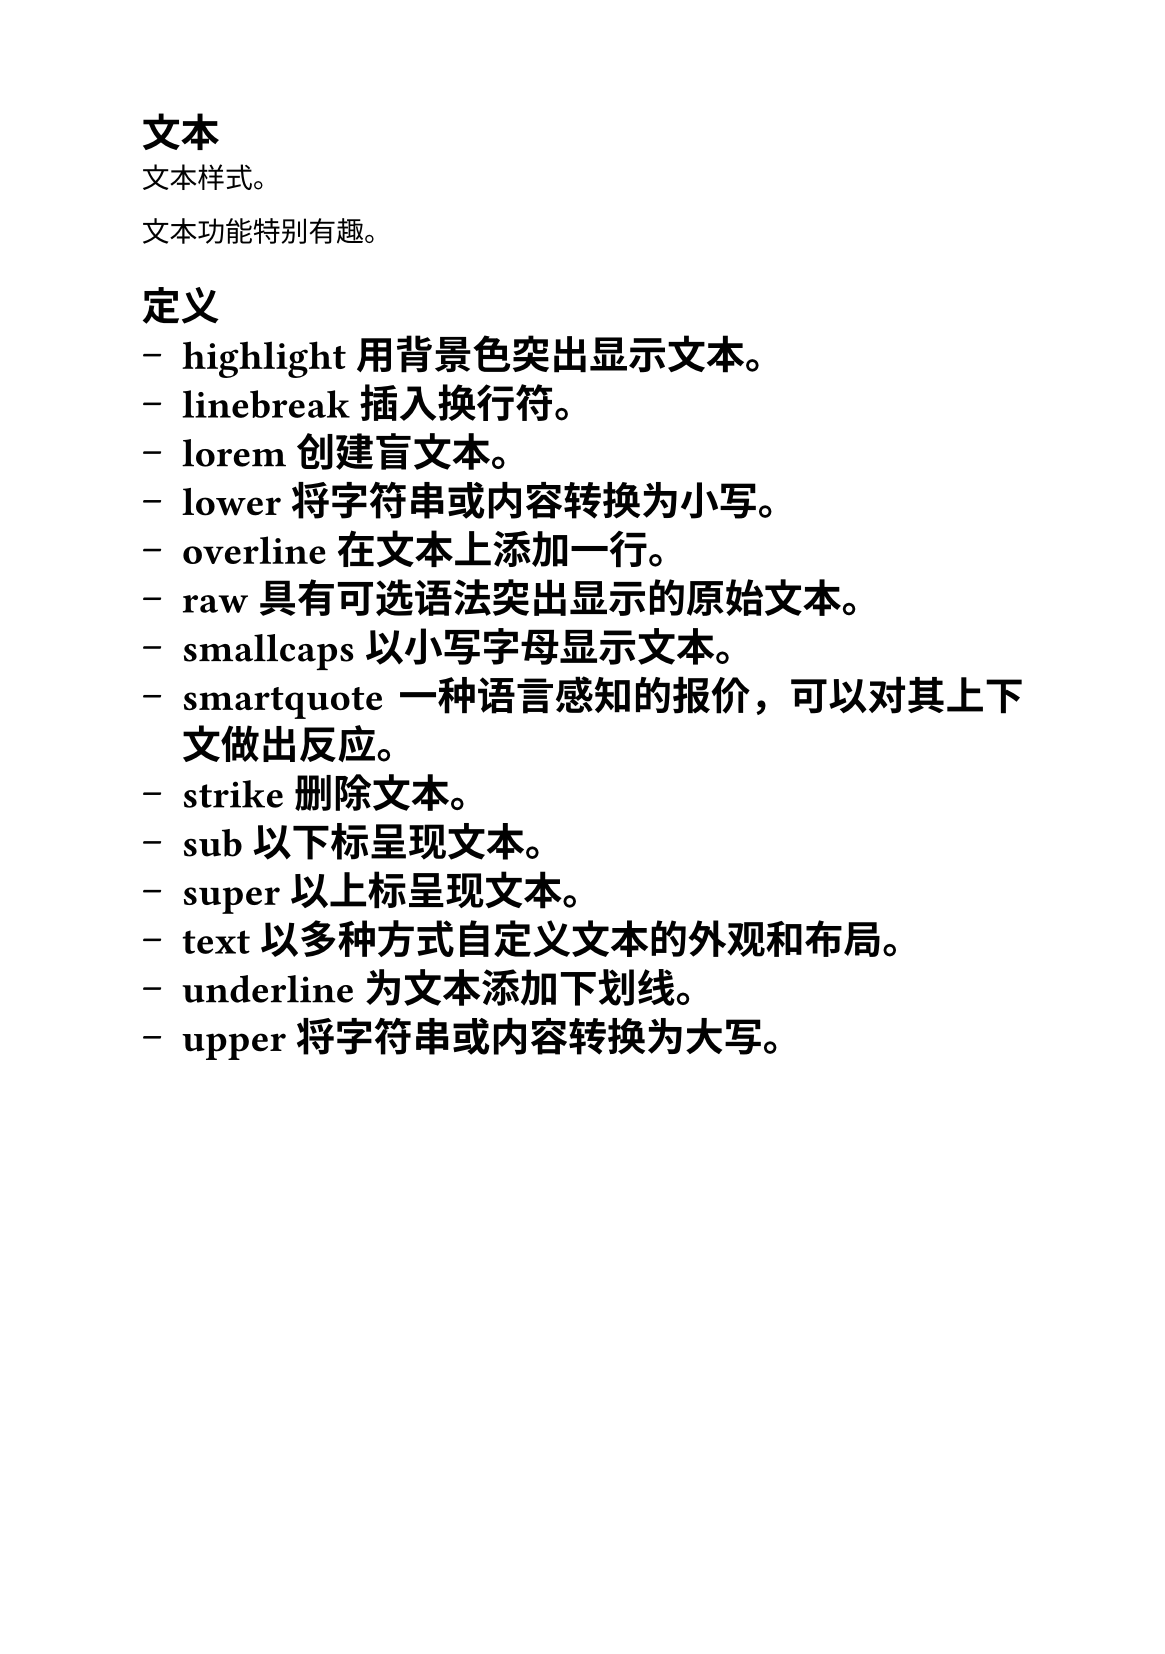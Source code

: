 #set text(
  size:10pt,
  
)
#set page(
  paper:"a5",
  margin:(x:1.8cm,y:1.5cm),
)
#set par(
  justify: true,
  leading: 0.52em,
)

= 文本

文本样式。

文本功能特别有趣。

= 定义 #[
#set list(marker: [--])
- highlight   用背景色突出显示文本。
- linebreak   插入换行符。
- lorem       创建盲文本。
- lower       将字符串或内容转换为小写。
- overline    在文本上添加一行。
- raw         具有可选语法突出显示的原始文本。
- smallcaps   以小写字母显示文本。
- smartquote  一种语言感知的报价，可以对其上下文做出反应。
- strike      删除文本。
- sub         以下标呈现文本。
- super       以上标呈现文本。
- text        以多种方式自定义文本的外观和布局。
- underline   为文本添加下划线。
- upper       将字符串或内容转换为大写。
]
